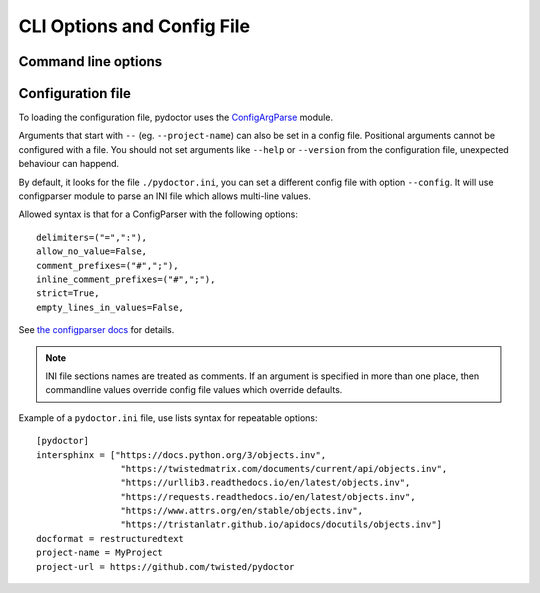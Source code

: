 CLI Options and Config File
===========================

Command line options
--------------------

.. argparse::
   :ref: pydoctor.driver.get_parser
   :prog: pydoctor
   :nodefault:

Configuration file
------------------

To loading the configuration file, pydoctor uses the `ConfigArgParse`__ module.

Arguments that start with ``--`` (eg. ``--project-name``) can also be set in a config file. 
Positional arguments cannot be configured with a file. 
You should not set arguments like ``--help`` or ``--version`` from the configuration file, 
unexpected behaviour can happend.

By default, it looks for the file ``./pydoctor.ini``, you can set a different config file with option ``--config``. 
It will use configparser module to parse an INI file which allows multi-line values.          

Allowed syntax is that for a ConfigParser with the following options::

    delimiters=("=",":"),
    allow_no_value=False,
    comment_prefixes=("#",";"),
    inline_comment_prefixes=("#",";"),
    strict=True,
    empty_lines_in_values=False,    

See `the configparser docs`__ for details.          

.. Note:: INI file sections names are treated as comments. If an argument is specified in more than one place, 
    then commandline values override config file values which override defaults.

Example of a ``pydoctor.ini`` file, use lists syntax for repeatable options:

:: 

    [pydoctor]
    intersphinx = ["https://docs.python.org/3/objects.inv",
                    "https://twistedmatrix.com/documents/current/api/objects.inv",
                    "https://urllib3.readthedocs.io/en/latest/objects.inv",
                    "https://requests.readthedocs.io/en/latest/objects.inv",
                    "https://www.attrs.org/en/stable/objects.inv",
                    "https://tristanlatr.github.io/apidocs/docutils/objects.inv"]
    docformat = restructuredtext
    project-name = MyProject
    project-url = https://github.com/twisted/pydoctor

__ https://github.com/bw2/ConfigArgParse
__ https://docs.python.org/3/library/configparser.html